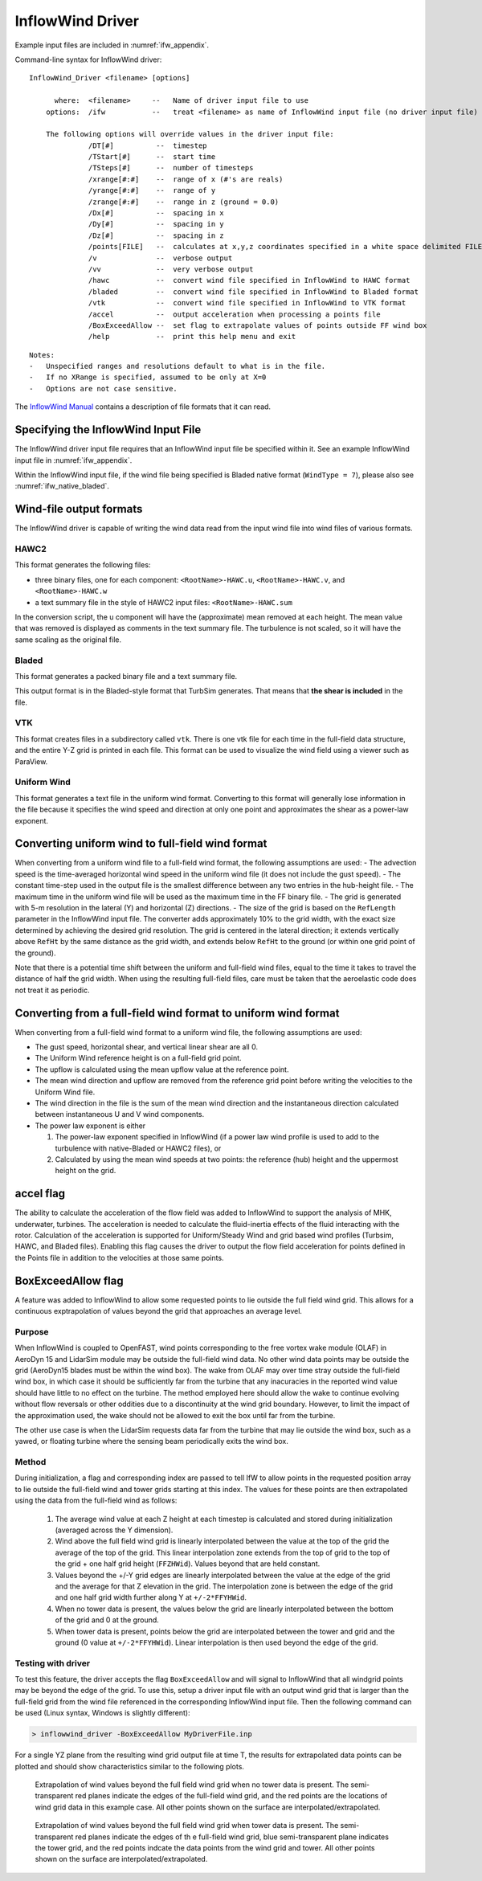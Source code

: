 InflowWind Driver
=================
Example input files are
included in :numref:`ifw_appendix`.

Command-line syntax for InflowWind driver:

::

    InflowWind_Driver <filename> [options]

          where:  <filename>     --   Name of driver input file to use
        options:  /ifw           --   treat <filename> as name of InflowWind input file (no driver input file)

        The following options will override values in the driver input file:
                  /DT[#]          --  timestep
                  /TStart[#]      --  start time
                  /TSteps[#]      --  number of timesteps
                  /xrange[#:#]    --  range of x (#'s are reals)
                  /yrange[#:#]    --  range of y
                  /zrange[#:#]    --  range in z (ground = 0.0)
                  /Dx[#]          --  spacing in x
                  /Dy[#]          --  spacing in y
                  /Dz[#]          --  spacing in z
                  /points[FILE]   --  calculates at x,y,z coordinates specified in a white space delimited FILE
                  /v              --  verbose output
                  /vv             --  very verbose output
                  /hawc           --  convert wind file specified in InflowWind to HAWC format
                  /bladed         --  convert wind file specified in InflowWind to Bladed format
                  /vtk            --  convert wind file specified in InflowWind to VTK format
                  /accel          --  output acceleration when processing a points file
                  /BoxExceedAllow --  set flag to extrapolate values of points outside FF wind box
                  /help           --  print this help menu and exit

::

    Notes:
    -   Unspecified ranges and resolutions default to what is in the file.
    -   If no XRange is specified, assumed to be only at X=0
    -   Options are not case sensitive.

The `InflowWind Manual <https://wind.nrel.gov/nwtc/docs/InflowWind_Manual.pdf>`__
contains a description of file formats that it can read.

Specifying the InflowWind Input File
------------------------------------

The InflowWind driver input file requires that an InflowWind input file
be specified within it. See an example InflowWind input
file in :numref:`ifw_appendix`.

Within the InflowWind input file, if the wind file being specified is
Bladed native format (``WindType = 7``), please also see 
:numref:`ifw_native_bladed`.

Wind-file output formats
------------------------

The InflowWind driver is capable of writing the wind data read from the
input wind file into wind files of various formats.

HAWC2
~~~~~

This format generates the following files:

- three binary files, one for each component:
  ``<RootName>-HAWC.u``, ``<RootName>-HAWC.v``, and ``<RootName>-HAWC.w``

- a text summary file in the style of HAWC2 input files:
  ``<RootName>-HAWC.sum``

In the conversion script, the u component will have the (approximate)
mean removed at each height. The mean value that was removed is
displayed as comments in the text summary file. The turbulence is not
scaled, so it will have the same scaling as the original file.

Bladed
~~~~~~

This format generates a packed binary file and a text summary file.

This output format is in the Bladed-style format that TurbSim generates. That
means that **the shear is included** in the file.

VTK
~~~

This format creates files in a subdirectory called ``vtk``. There is one
vtk file for each time in the full-field data structure, and the entire
Y-Z grid is printed in each file. This format can be used to visualize
the wind field using a viewer such as ParaView.

Uniform Wind
~~~~~~~~~~~~

This format generates a text file in the uniform wind format. Converting to this format will 
generally lose information in the file because it specifies the wind speed and direction
at only one point and approximates the shear as a power-law exponent.
   


Converting uniform wind to full-field wind format
-------------------------------------------------

When converting from a uniform wind file to a full-field wind format,
the following assumptions are used: - The advection speed is the
time-averaged horizontal wind speed in the uniform wind file (it does
not include the gust speed). - The constant time-step used in the output
file is the smallest difference between any two entries in the
hub-height file. - The maximum time in the uniform wind file will be
used as the maximum time in the FF binary file. - The grid is generated
with 5-m resolution in the lateral (Y) and horizontal (Z) directions. -
The size of the grid is based on the ``RefLength`` parameter in the
InflowWind input file. The converter adds approximately 10% to the grid
width, with the exact size determined by achieving the desired grid
resolution. The grid is centered in the lateral direction; it extends
vertically above ``RefHt`` by the same distance as the grid width, and
extends below ``RefHt`` to the ground (or within one grid point of the
ground).

Note that there is a potential time shift between the uniform and
full-field wind files, equal to the time it takes to travel the distance
of half the grid width. When using the resulting full-field files, care
must be taken that the aeroelastic code does not treat it as periodic.


Converting from a full-field wind format to uniform wind format
---------------------------------------------------------------

When converting from a full-field wind format to a uniform wind file, the following assumptions are used:

- The gust speed, horizontal shear, and vertical linear shear are all 0.
- The Uniform Wind reference height is on a full-field grid point.
- The upflow is calculated using the mean upflow value at the reference point.
- The mean wind direction and upflow are removed from the reference grid point before writing the velocities to the Uniform Wind file.
- The wind direction in the file is the sum of the mean wind direction and the instantaneous direction calculated between instantaneous U and V wind components.
- The power law exponent is either
  
  1. The power-law exponent specified in InflowWind (if a power law wind profile is used to add to the turbulence with native-Bladed or HAWC2 files), or
  2. Calculated by using the mean wind speeds at two points: the reference (hub) height and the uppermost height on the grid.

accel flag
-------------------

The ability to calculate the acceleration of the flow field was added to
InflowWind to support the analysis of MHK, underwater, turbines. The
acceleration is needed to calculate the fluid-inertia effects of the fluid
interacting with the rotor. Calculation of the acceleration is supported for
Uniform/Steady Wind and grid based wind profiles (Turbsim, HAWC, and Bladed
files). Enabling this flag causes the driver to output the flow field
acceleration for points defined in the Points file in addition to the velocities
at those same points.


BoxExceedAllow flag
-------------------

A feature was added to InflowWind to allow some requested points to lie
outside the full field wind grid. This allows for a continuous exptrapolation of
values beyond the grid that approaches an average level.

Purpose
~~~~~~~

When InflowWind is coupled to OpenFAST, wind points corresponding to the free
vortex wake module (OLAF) in AeroDyn 15 and LidarSim module may be outside the
full-field wind data.  No other wind data points may be outside the grid
(AeroDyn15 blades must be within the wind box).  The wake from OLAF may over
time stray outside the full-field wind box, in which case it should be
sufficiently far from the turbine that any inacuracies in the reported wind
value should have little to no effect on the turbine.  The method employed here
should allow the wake to continue evolving without flow reversals or other
oddities due to a discontinuity at the wind grid boundary.  However, to limit
the impact of the approximation used, the wake should not be allowed to exit the
box until far from the turbine.

The other use case is when the LidarSim requests data far from the turbine that
may lie outside the wind box, such as a yawed, or floating turbine where the
sensing beam periodically exits the wind box.

Method
~~~~~~

During initialization, a flag and corresponding index are passed to tell IfW to
allow points in the requested position array to lie outside the full-field wind
and tower grids starting at this index.  The values for these points are then
extrapolated using the data from the full-field wind as follows:

   1. The average wind value at each Z height at each timestep is calculated and
      stored during initialization (averaged across the Y dimension).
   2. Wind above the full field wind grid is linearly interpolated between the
      value at the top of the grid the average of the top of the grid.  This
      linear interpolation zone extends from the top of grid to the top of the
      grid + one half grid height (``FFZHWid``).  Values beyond that are held
      constant.
   3. Values beyond the +/-Y grid edges are linearly interpolated between the
      value at the edge of the grid and the average for that Z elevation in the
      grid.  The interpolation zone is between the edge of the grid and one half
      grid width further along Y at ``+/-2*FFYHWid``.
   4. When no tower data is present, the values below the grid are linearly
      interpolated between the bottom of the grid and 0 at the ground.
   5. When tower data is present, points below the grid are interpolated between
      the tower and grid and the ground (0 value at ``+/-2*FFYHWid``).  Linear
      interpolation is then used beyond the edge of the grid.


Testing with driver
~~~~~~~~~~~~~~~~~~~

To test this feature, the driver accepts the flag ``BoxExceedAllow`` and will
signal to InflowWind that all windgrid points may be beyond the edge of the
grid.  To use this, setup a driver input file with an output wind grid that is
larger than the full-field grid from the wind file referenced in the
corresponding InflowWind input file.  Then the following command can be used
(Linux syntax, Windows is slightly different):

.. code-block:: bash
	
    > inflowwind_driver -BoxExceedAllow MyDriverFile.inp

For a single YZ plane from the resulting wind grid output file at time T, the
results for extrapolated data points can be plotted and should show
characteristics similar to the following plots.


.. figure:: figs/FFWindExtrap--NoTower.png
   :width: 90%
           
   Extrapolation of wind values beyond the full field wind grid when no tower data is present. The semi-transparent red planes indicate the edges of the full-field wind grid, and the red points are the locations of wind grid data in this example case. All other points shown on the surface are interpolated/extrapolated.
  

.. figure:: figs/FFWindExtrap--Tower.png
   :width: 90%

   Extrapolation of wind values beyond the full field wind grid when tower data is present. The semi-transparent red planes indicate the edges of th e full-field wind grid, blue semi-transparent plane indicates the tower grid, and the red points indcate the data points from the wind grid and tower.  All other points shown on the surface are interpolated/extrapolated.


